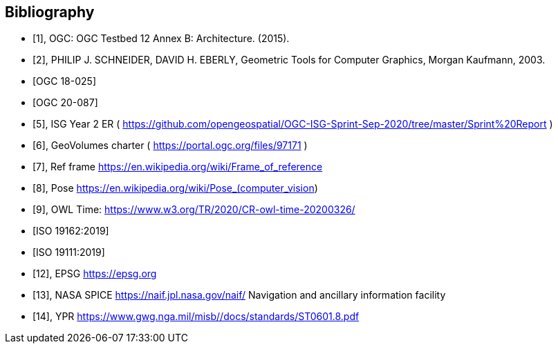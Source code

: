 
[bibliography]
== Bibliography

* [[[ogc-testbed12,1]]], OGC: OGC Testbed 12 Annex B: Architecture. (2015).

* [[[geometric-tools,2]]], PHILIP J. SCHNEIDER, DAVID H. EBERLY, Geometric Tools for Computer Graphics, Morgan Kaufmann, 2003.

* [[[ogc-testbed14,OGC 18-025]]]

* [[[simulation,OGC 20-087]]]

* [[[isg,5]]], ISG Year 2 ER ( https://github.com/opengeospatial/OGC-ISG-Sprint-Sep-2020/tree/master/Sprint%20Report )

* [[[geovolumes,6]]], GeoVolumes charter ( https://portal.ogc.org/files/97171 )

* [[[ref-frame,7]]], Ref frame https://en.wikipedia.org/wiki/Frame_of_reference

* [[[pose,8]]], Pose https://en.wikipedia.org/wiki/Pose_(computer_vision) 

* [[[owl-time,9]]], OWL Time: https://www.w3.org/TR/2020/CR-owl-time-20200326/

* [[[iso-19162, ISO 19162:2019]]]

* [[[iso-19111, ISO 19111:2019]]]

* [[[epsg,12]]], EPSG https://epsg.org

* [[[nasa-spice,13]]], NASA SPICE https://naif.jpl.nasa.gov/naif/ Navigation and ancillary information facility

* [[[ypr,14]]], YPR https://www.gwg.nga.mil/misb//docs/standards/ST0601.8.pdf 




